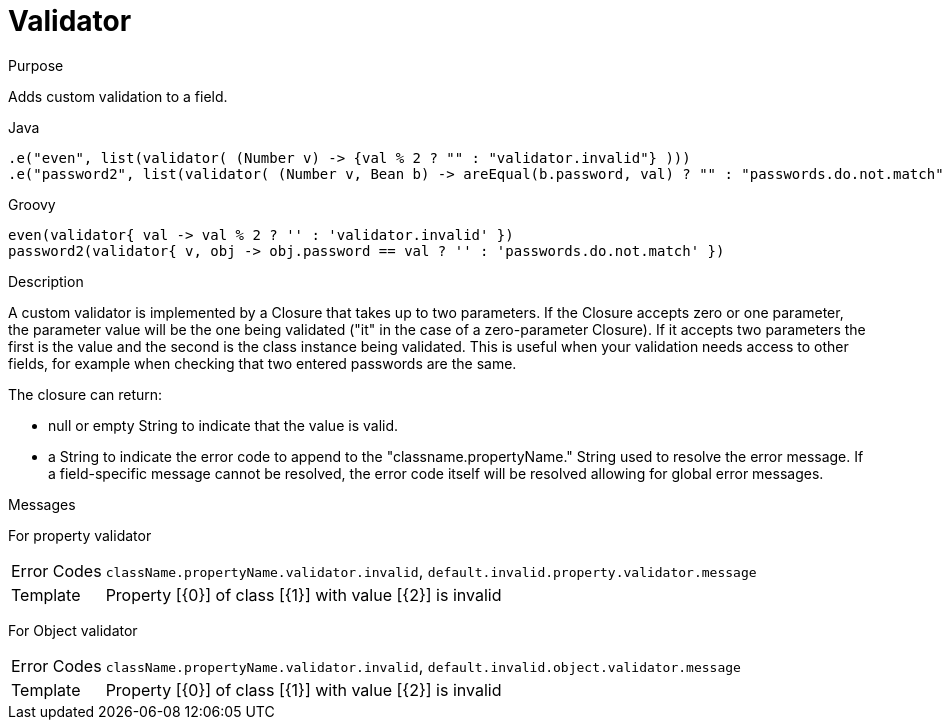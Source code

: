 
[[_constraints_validator]]
= Validator

.Purpose
Adds custom validation to a field.

[source,java,options="nowrap"]
.Java
----
.e("even", list(validator( (Number v) -> {val % 2 ? "" : "validator.invalid"} )))
.e("password2", list(validator( (Number v, Bean b) -> areEqual(b.password, val) ? "" : "passwords.do.not.match" )))
----

[source,groovy,options="nowrap"]
.Groovy
----
even(validator{ val -> val % 2 ? '' : 'validator.invalid' })
password2(validator{ v, obj -> obj.password == val ? '' : 'passwords.do.not.match' })
----

.Description

A custom validator is implemented by a Closure that takes up to two parameters. If the Closure accepts zero or
one parameter, the parameter value will be the one being validated ("it" in the case of a zero-parameter Closure).
If it accepts two parameters the first is the value and the second is the class instance being validated.
This is useful when your validation needs access to other fields, for example when checking that two entered
passwords are the same.

The closure can return:

 * null or empty String to indicate that the value is valid.
 * a String to indicate the error code to append to the "classname.propertyName." String used to resolve the
   error message. If a field-specific message cannot be resolved, the error code itself will be resolved allowing
   for global error messages.

.Messages
For property validator
[horizontal]
Error Codes:: `className.propertyName.validator.invalid`, `default.invalid.property.validator.message`
Template:: Property [{0}] of class [{1}] with value [{2}] is invalid

For Object validator
[horizontal]
Error Codes:: `className.propertyName.validator.invalid`, `default.invalid.object.validator.message`
Template:: Property [{0}] of class [{1}] with value [{2}] is invalid


